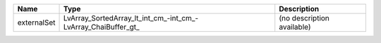 

=========== ============================================================= ========================== 
Name        Type                                                          Description                
=========== ============================================================= ========================== 
externalSet LvArray_SortedArray_lt_int_cm_-int_cm_-LvArray_ChaiBuffer_gt_ (no description available) 
=========== ============================================================= ========================== 


